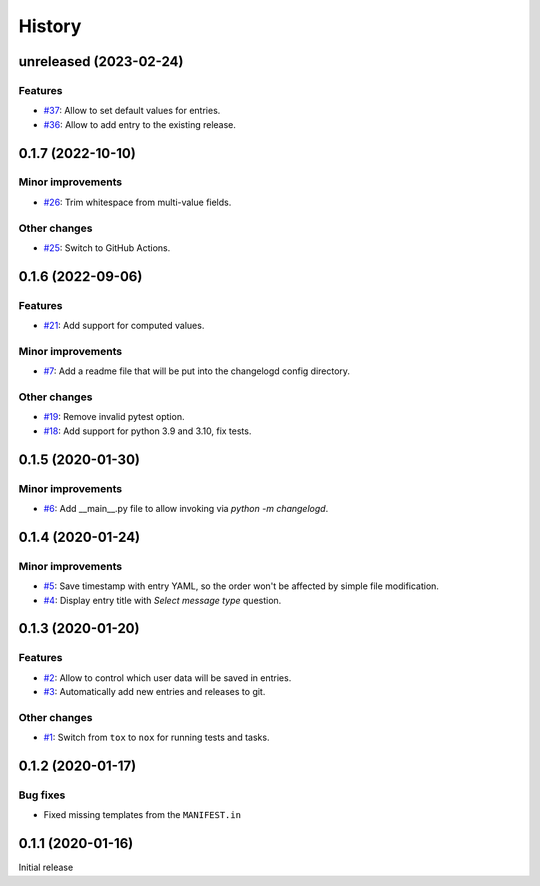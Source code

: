 History  
=======

unreleased (2023-02-24)  
-----------------------

Features  
~~~~~~~~
* `#37 <https://github.com/aklajnert/changelogd/pull/37>`_: Allow to set default values for entries.
* `#36 <https://github.com/aklajnert/changelogd/pull/36>`_: Allow to add entry to the existing release.

0.1.7 (2022-10-10)  
------------------

Minor improvements  
~~~~~~~~~~~~~~~~~~
* `#26 <https://github.com/aklajnert/changelogd/pull/26>`_: Trim whitespace from multi-value fields.

Other changes  
~~~~~~~~~~~~~
* `#25 <https://github.com/aklajnert/changelogd/pull/25>`_: Switch to GitHub Actions.

0.1.6 (2022-09-06)  
------------------

Features  
~~~~~~~~
* `#21 <https://github.com/aklajnert/changelogd/pull/21>`_: Add support for computed values.

Minor improvements  
~~~~~~~~~~~~~~~~~~
* `#7 <https://github.com/aklajnert/changelogd/pull/7>`_: Add a readme file that will be put into the changelogd config directory.

Other changes  
~~~~~~~~~~~~~
* `#19 <https://github.com/aklajnert/changelogd/pull/19>`_: Remove invalid pytest option.
* `#18 <https://github.com/aklajnert/changelogd/pull/18>`_: Add support for python 3.9 and 3.10, fix tests.

0.1.5 (2020-01-30)  
------------------

Minor improvements  
~~~~~~~~~~~~~~~~~~
* `#6 <https://github.com/aklajnert/changelogd/pull/6>`_: Add __main__.py file to allow invoking via `python -m changelogd`.

0.1.4 (2020-01-24)  
------------------

Minor improvements  
~~~~~~~~~~~~~~~~~~
* `#5 <https://github.com/aklajnert/changelogd/pull/5>`_: Save timestamp with entry YAML, so the order won't be affected by simple file modification.
* `#4 <https://github.com/aklajnert/changelogd/pull/4>`_: Display entry title with `Select message type` question.

0.1.3 (2020-01-20)  
------------------

Features  
~~~~~~~~
* `#2 <https://github.com/aklajnert/changelogd/pull/2>`_: Allow to control which user data will be saved in entries.
* `#3 <https://github.com/aklajnert/changelogd/pull/3>`_: Automatically add new entries and releases to git.

Other changes  
~~~~~~~~~~~~~
* `#1 <https://github.com/aklajnert/changelogd/pull/1>`_: Switch from ``tox`` to ``nox`` for running tests and tasks.

0.1.2 (2020-01-17)  
------------------

Bug fixes  
~~~~~~~~~
* Fixed missing templates from the ``MANIFEST.in``

0.1.1 (2020-01-16)  
------------------

Initial release  
